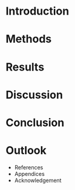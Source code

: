 
* Introduction
* Methods
* Results
* Discussion
* Conclusion
* Outlook

- References
- Appendices
- Acknowledgement
